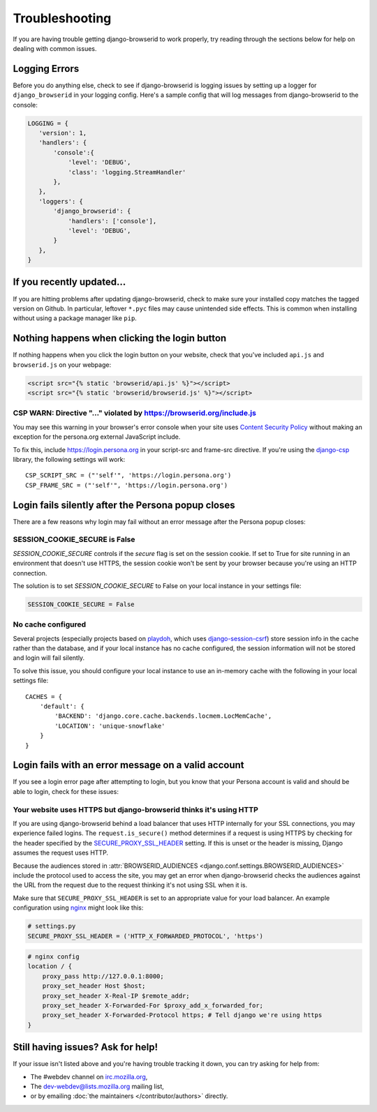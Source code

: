 Troubleshooting
===============
If you are having trouble getting django-browserid to work properly, try
reading through the sections below for help on dealing with common issues.


Logging Errors
--------------
Before you do anything else, check to see if django-browserid is logging issues
by setting up a logger for ``django_browserid`` in your logging config. Here's
a sample config that will log messages from django-browserid to the console:

.. code-block:: python

    LOGGING = {
       'version': 1,
       'handlers': {
           'console':{
               'level': 'DEBUG',
               'class': 'logging.StreamHandler'
           },
       },
       'loggers': {
           'django_browserid': {
               'handlers': ['console'],
               'level': 'DEBUG',
           }
       },
    }


If you recently updated...
--------------------------
If you are hitting problems after updating django-browserid, check to make sure
your installed copy matches the tagged version on Github. In particular,
leftover ``*.pyc`` files may cause unintended side effects. This is common when
installing without using a package manager like ``pip``.


Nothing happens when clicking the login button
----------------------------------------------
If nothing happens when you click the login button on your website, check that
you've included ``api.js`` and ``browserid.js`` on your webpage:

.. code-block:: html+django

    <script src="{% static 'browserid/api.js' %}"></script>
    <script src="{% static 'browserid/browserid.js' %}"></script>


CSP WARN: Directive "..." violated by https://browserid.org/include.js
~~~~~~~~~~~~~~~~~~~~~~~~~~~~~~~~~~~~~~~~~~~~~~~~~~~~~~~~~~~~~~~~~~~~~~
You may see this warning in your browser's error console when your site uses
`Content Security Policy`_ without making an exception for the persona.org
external JavaScript include.

To fix this, include https://login.persona.org in your script-src and frame-src
directive. If you're using the `django-csp`_ library, the following settings
will work::

    CSP_SCRIPT_SRC = ("'self'", 'https://login.persona.org')
    CSP_FRAME_SRC = ("'self'", 'https://login.persona.org')

.. _Content Security Policy: https://developer.mozilla.org/en/Security/CSP
.. _django-csp: https://github.com/mozilla/django-csp


Login fails silently after the Persona popup closes
---------------------------------------------------
There are a few reasons why login may fail without an error message after the
Persona popup closes:

SESSION_COOKIE_SECURE is False
~~~~~~~~~~~~~~~~~~~~~~~~~~~~~~
`SESSION_COOKIE_SECURE` controls if the `secure` flag is set on the session
cookie. If set to True for site running in an environment that doesn't use
HTTPS, the session cookie won't be sent by your browser because you're using an
HTTP connection.

The solution is to set `SESSION_COOKIE_SECURE` to False on your local instance
in your settings file:

.. code-block:: python

    SESSION_COOKIE_SECURE = False

No cache configured
~~~~~~~~~~~~~~~~~~~
Several projects (especially projects based on playdoh_, which uses
`django-session-csrf`_) store session info in the cache rather than the
database, and if your local instance has no cache configured, the session
information will not be stored and login will fail silently.

To solve this issue, you should configure your local instance to use an
in-memory cache with the following in your local settings file::

    CACHES = {
        'default': {
            'BACKEND': 'django.core.cache.backends.locmem.LocMemCache',
            'LOCATION': 'unique-snowflake'
        }
    }

.. _playdoh: https://github.com/mozilla/playdoh
.. _django-session-csrf: https://github.com/mozilla/django-session-csrf


Login fails with an error message on a valid account
----------------------------------------------------
If you see a login error page after attempting to login, but you know that
your Persona account is valid and should be able to login, check for these
issues:

Your website uses HTTPS but django-browserid thinks it's using HTTP
~~~~~~~~~~~~~~~~~~~~~~~~~~~~~~~~~~~~~~~~~~~~~~~~~~~~~~~~~~~~~~~~~~~
If you are using django-browserid behind a load balancer that uses HTTP
internally for your SSL connections, you may experience failed logins. The
``request.is_secure()`` method determines if a request is using HTTPS by
checking for the header specified by the `SECURE_PROXY_SSL_HEADER`_ setting. If
this is unset or the header is missing, Django assumes the request uses HTTP.

Because the audiences stored in
:attr:`BROWSERID_AUDIENCES <django.conf.settings.BROWSERID_AUDIENCES>` include
the protocol used to access the site, you may get an error when
django-browserid checks the audiences against the URL from the request due to
the request thinking it's not using SSL when it is.

Make sure that ``SECURE_PROXY_SSL_HEADER`` is set to an appropriate value for
your load balancer. An example configuration using nginx_ might look like this:

.. code-block:: python

    # settings.py
    SECURE_PROXY_SSL_HEADER = ('HTTP_X_FORWARDED_PROTOCOL', 'https')

.. code-block:: nginx

    # nginx config
    location / {
        proxy_pass http://127.0.0.1:8000;
        proxy_set_header Host $host;
        proxy_set_header X-Real-IP $remote_addr;
        proxy_set_header X-Forwarded-For $proxy_add_x_forwarded_for;
        proxy_set_header X-Forwarded-Protocol https; # Tell django we're using https
    }

.. _SECURE_PROXY_SSL_HEADER: https://docs.djangoproject.com/en/dev/ref/settings/#secure-proxy-ssl-header
.. _nginx: http://wiki.nginx.org/


Still having issues? Ask for help!
----------------------------------
If your issue isn't listed above and you're having trouble tracking it down,
you can try asking for help from:

- The #webdev channel on `irc.mozilla.org`_,
- The `dev-webdev@lists.mozilla.org`_ mailing list,
- or by emailing :doc:`the maintainers </contributor/authors>` directly.

.. _irc.mozilla.org: http://irc.mozilla.org
.. _dev-webdev@lists.mozilla.org: https://lists.mozilla.org/listinfo/dev-webdev
